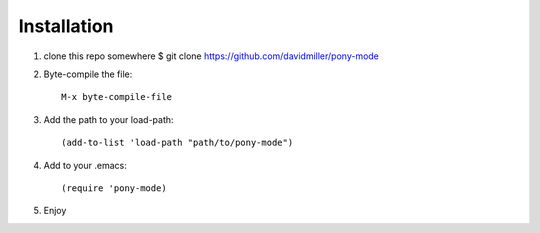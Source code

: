 .. _installation:

Installation
------------

1. clone this repo somewhere $ git clone https://github.com/davidmiller/pony-mode
2. Byte-compile the file::

    M-x byte-compile-file
3. Add the path to your load-path::

    (add-to-list 'load-path "path/to/pony-mode")
4. Add to your .emacs::

    (require 'pony-mode)
5. Enjoy
